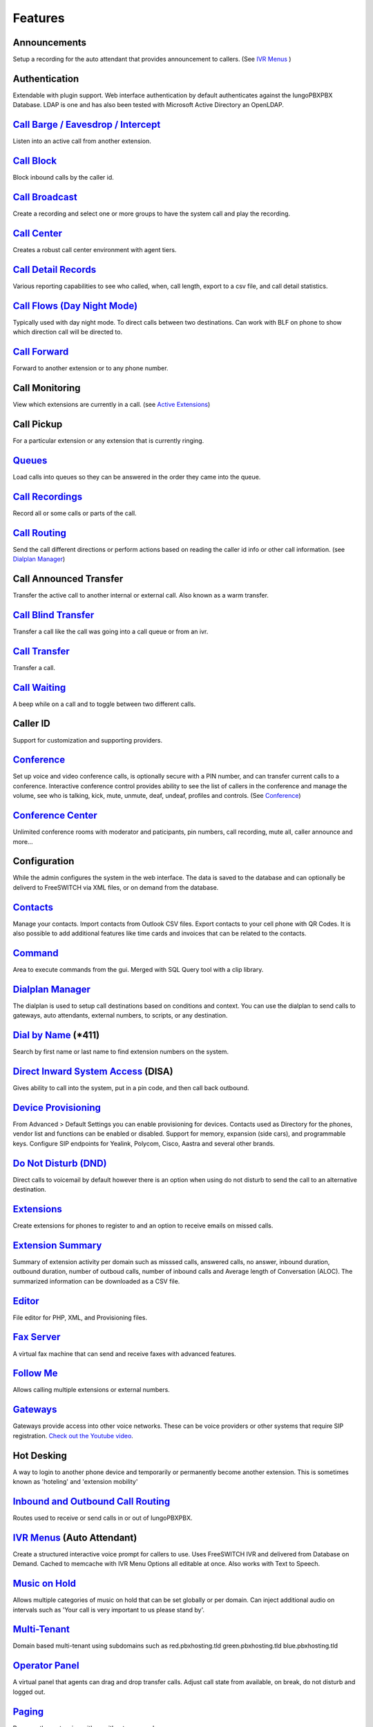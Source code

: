 **********
Features
**********


Announcements
---------------

Setup a recording for the auto attendant that provides announcement to callers. (See `IVR Menus`_ )

Authentication
----------------

Extendable with plugin support. Web interface authentication by default authenticates against the IungoPBXPBX Database. LDAP is one and has also been tested with Microsoft Active Directory an OpenLDAP.

`Call Barge / Eavesdrop / Intercept`_
----------------------------------------

Listen into an active call from another extension.

`Call Block`_
---------------

Block inbound calls by the caller id.

`Call Broadcast`_
-------------------

Create a recording and select one or more groups to have the system call and play the recording.

`Call Center`_
---------------

Creates a robust call center environment with agent tiers.

`Call Detail Records`_
------------------------

Various reporting capabilities to see who called, when, call length, export to a csv file, and call detail statistics.

`Call Flows (Day Night Mode)`_ 
---------------------

Typically used with day night mode. To direct calls between two destinations. Can work with BLF on phone to show which direction call will be directed to.

`Call Forward`_
-----------------

Forward to another extension or to any phone number.

Call Monitoring
-----------------

View which extensions are currently in a call. (see `Active Extensions`_)

Call Pickup
-------------

For a particular extension or any extension that is currently ringing.

`Queues`_
--------------

Load calls into queues so they can be answered in the order they came into the queue.

`Call Recordings`_
-------------------

Record all or some calls or parts of the call.

`Call Routing`_
----------------

Send the call different directions or perform actions based on reading the caller id info or other call information. (see `Dialplan Manager`_)

Call Announced Transfer
--------------------------------

Transfer the active call to another internal or external call.  Also known as a warm transfer.

`Call Blind Transfer`_
---------------------------

Transfer a call like the call was going into a call queue or from an ivr.

`Call Transfer`_
----------------------

Transfer a call.

`Call Waiting`_
---------------------

A beep while on a call and to toggle between two different calls.

Caller ID
------------------

Support for customization and supporting providers.

`Conference`_
---------------------

Set up voice and video conference calls, is optionally secure with a PIN number, and can transfer current calls to a conference.  Interactive conference control provides ability to see the list of callers in the conference and manage the volume, see who is talking, kick, mute, unmute, deaf, undeaf, profiles and controls. (See `Conference`_)

`Conference Center`_
-------------------------

Unlimited conference rooms with moderator and paticipants, pin numbers, call recording, mute all, caller announce and more...

Configuration
---------------------

While the admin configures the system in the web interface. The data is saved to the database and can optionally be deliverd to FreeSWITCH via XML files, or on demand from the database.

`Contacts`_
-------------

Manage your contacts. Import contacts from Outlook CSV files. Export contacts to your cell phone with QR Codes. It is also possible to add additional features like time cards and invoices that can be related to the contacts.

`Command`_
-----------

Area to execute commands from the gui. Merged with SQL Query tool with a clip library.

`Dialplan Manager`_
---------------------

The dialplan is used to setup call destinations based on conditions and context. You can use the dialplan to send calls to gateways, auto attendants, external numbers, to scripts, or any destination. 

`Dial by Name`_ (\*\411)
------------------------

Search by first name or last name to find extension numbers on the system.

`Direct Inward System Access`_ (DISA)
-------------------------------------------

Gives ability to call into the system, put in a pin code, and then call back outbound.

`Device Provisioning`_
------------------------

From Advanced > Default Settings you can enable provisioning for devices. Contacts used as Directory for the phones, vendor list and functions can be enabled or disabled. Support for memory, expansion (side cars), and programmable keys. Configure SIP endpoints for Yealink, Polycom, Cisco, Aastra and several other brands.

`Do Not Disturb (DND)`_
-------------------------

Direct calls to voicemail by default however there is an option when using do not disturb to send the call to an alternative destination.

`Extensions`_
-----------

Create extensions for phones to register to and an option to receive emails on missed calls.

`Extension Summary`_
-------------------

Summary of extension activity per domain such as misssed calls, answered calls, no answer, inbound duration, outbound duration, number of outboud calls, number of inbound calls and Average length of Conversation (ALOC). The summarized information can be downloaded as a CSV file.

`Editor`_
-----------

File editor for PHP, XML, and Provisioning files. 

`Fax Server`_
----------------

A virtual fax machine that can send and receive faxes with advanced features.

`Follow Me`_
------------

Allows calling multiple extensions or external numbers.

`Gateways`_
-------------

Gateways provide access into other voice networks. These can be voice providers or other systems that require SIP registration.  `Check out the Youtube video <https://youtu.be/YKOTACDYQ3A>`_.

Hot Desking
---------------

A way to login to another phone device and temporarily or permanently become another extension. This is sometimes known as 'hoteling' and 'extension mobility'

`Inbound and Outbound Call Routing`_
----------------------------------

Routes used to receive or send calls in or out of IungoPBXPBX.

`IVR Menus`_ (Auto Attendant)
------------------------------

Create a structured interactive voice prompt for callers to use. Uses FreeSWITCH IVR and delivered from Database on Demand. Cached to memcache with IVR Menu Options all editable at once. Also works with Text to Speech.

`Music on Hold`_
------------------

Allows multiple categories of music on hold that can be set globally or per domain. Can inject additional audio on intervals such as 'Your call is very important to us please stand by'.

`Multi-Tenant`_
--------------------------------------------

Domain based multi-tenant using subdomains such as red.pbxhosting.tld green.pbxhosting.tld blue.pbxhosting.tld

`Operator Panel`_
--------------------

A virtual panel that agents can drag and drop transfer calls. Adjust call state from available, on break, do not disturb and logged out. 

`Paging`_
--------

Page another extension with or without password

`Parking`_
---------

Send a call to an unused "park" extension.  The caller listens to music on hold until another extension connects to the call.

`Phrases`_
-----------

Using xml handler and xml from file system you can string together multiple voice files.

`Provider Setup`_
----------------

`Re-branding and Customize`_
-----------------------------

IungoPBXPBX has unprecedented customizability which can be used to meet your needs or the needs of your customers. Customizable themes, menu, dialplan, and Hundreds of Default Settings to control the theme.

`Recordings`_
----------------

Create and manage personalized recordings.

`Ring Groups`_
-------------------

Make one extension ring several extensions and an option to receive emails on missed calls.

`Scalable and Redundant`_
--------------------

Can be configured for multi-master database replication, file replication. IungoPBXPBX, Database, and FreeSWITCH can be distributed across multiple servers for large enterprise scale systems.

`Time Conditions`_
--------------------

A extension that can be timed to route calls based on domain select, global option, move to other domains, and holiday presets.

`User and Group Management`_
------------------------------

Edit, change or add users of all permission levels.

`Voicemail`_
-----------

Has ability to copy voicemails for other voicemail boxes when receiving a voicemail. Additional features include voicemail to email and voicemail IVR. Forward add intro, check box for multi-delete.


`Voicemail to Email`_
---------------------- 

Have voicemails sent to email.

`Voicemail Transcription`_
---------------------------

Converts voicemails to text.


`WebRTC`_
----------

Make and receive video calls with a web browser.


Additional Features
-------------------

This is not a comprehensive set of features. A complete list would be many times larger. More will be added as time permits.


.. _IVR Menus: ../applications/ivr.html
.. _Direct Inward System Access: ../dialplan/dialplan_details.html#disa
.. _Paging: ../dialplan/dialplan_details.html#page
.. _Voicemail to Email: ../getting_started/voicemail_to_email.html
.. _Inbound and Outbound Call Routing: ../dialplans.html
.. _Call Broadcast: ../applications/call_broadcast.html
.. _Extensions: ../accounts/extensions.html
.. _Call Flows (Day Night Mode): ../applications/call_flows.html
.. _Call Recordings: ../applications/call_recordings.html
.. _Operator Panel: ../applications/operator_panel.html
.. _Dial by Name: ../features/dial_by_name.html
.. _Follow Me: ../applications/follow_me.html
.. _Call Block: ../applications/call_block.html
.. _Call Barge / Eavesdrop / Intercept: ../additional_information/feature_codes.html
.. _Call Center: ../applications/call_center.html
.. _Call Transfer: ../additional_information/feature_codes.html
.. _Call Blind Transfer: ../additional_information/feature_codes.html
.. _Call Waiting: ../additional_information/feature_codes.html
.. _Call Detail Records: ../applications/call_detail_record.html
.. _Call Forward: ../applications/call_routing.html
.. _Call Flows: ../applications/call_flows.html
.. _Call Routing: ../applications/call_routing.html
.. _Contacts: ../applications/contacts.html
.. _Adminer: ../advanced/adminer.html
.. _Command: ../advanced/command.html
.. _Conference: ../applications/conference.html
.. _Contact Manager: http://docs.iungopbx.com/en/latest
.. _Device Provisioning: ../applications/provision.html
.. _Provider Setup: ../accounts/providers.html
.. _Dialplan Manager: ../dialplan/dialplan_manager.html
.. _Do Not Disturb (DND): ../applications/call_routing.html
.. _Editor: ../advanced/editors.html
.. _Extension Summary: /en/latest/status/extension_summary.html
.. _Active Extensions: ../status/active_extensions.html
.. _Hot Desking: ../accounts/hot_desking.html
.. _Multi-Tenant: ../advanced/domains.html
.. _Music on Hold: ../applications/music_on_hold.html
.. _Phrases: ../applications/phrases.html
.. _Queues: ../applications/queues.html
.. _Active Calls: ../status/active_calls.html
.. _Conference Center: ../applications/conference_center.html
.. _Fax Server: ../applications/fax_server.html
.. _Gateways: ../accounts/gateways.html
.. _Time Conditions: ../applications/time_conditions.html
.. _Ring Groups: ../applications/ring_group.html
.. _Recordings: ../applications/recordings.html
.. _Voicemail: ../applications/voicemail.html
.. _Voicemail Transcription: ../applications/voicemail.html#voicemail-transcription
.. _and lots more...: ../features/features.html
.. _Scalable and Redundant: https://iungopbx.com/app/www/training_detail.php
.. _User and Group Management: ../advanced/group_manager.html
.. _Parking: /en/latest/features/parking.html
.. _Re-branding and Customize: http://iungopbx.com/support.php
.. _WebRTC: ../applications_optional/webrtc.html


